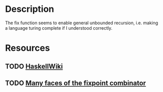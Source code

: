 * Description
The fix function seems to enable general unbounded recursion, i.e. making a language turing complete if I understood correctly.
* Resources
** TODO [[https://en.wikibooks.org/wiki/Haskell/Fix_and_recursion][HaskellWiki]]
** TODO [[http://okmij.org/ftp/Computation/fixed-point-combinators.html][Many faces of the fixpoint combinator]]

